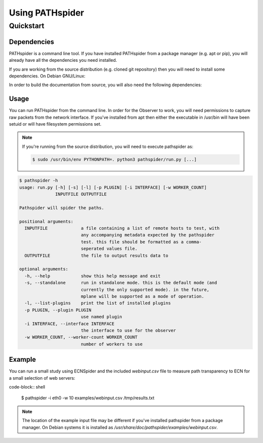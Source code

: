Using PATHspider
================

Quickstart
----------

Dependencies
~~~~~~~~~~~~

PATHspider is a command line tool. If you have installed PATHspider from a
package manager (e.g. apt or pip), you will already have all the dependencies
you need installed.

If you are working from the source distribution (e.g. cloned git repository)
then you will need to install some dependencies. On Debian GNU/Linux:

.. codeblock:: shell

 apt install python3-libtrace python3-twisted python3-zope.interface

In order to build the documentation from source, you will also need the
following dependencies:

.. codeblock:: shell 
 
 python3-sphinx python3-repoze.sphinx.autointerface

Usage
~~~~~

You can run PATHspider from the command line. In order for the Observer to
work, you will need permissions to capture raw packets from the network
interface. If you've installed from apt then either the executable in /usr/bin
will have been setuid or will have filesystem permissions set.

.. note::

 If you're running from the source distribution, you will need to execute
 pathspider as:

 .. code-block:: shell 
 
  $ sudo /usr/bin/env PYTHONPATH=. python3 pathspider/run.py [...]

.. code-block:: shell

 $ pathspider -h
 usage: run.py [-h] [-s] [-l] [-p PLUGIN] [-i INTERFACE] [-w WORKER_COUNT]
               INPUTFILE OUTPUTFILE
 
 Pathspider will spider the paths.
 
 positional arguments:
   INPUTFILE             a file containing a list of remote hosts to test, with
                         any accompanying metadata expected by the pathspider
                         test. this file should be formatted as a comma-
                         seperated values file.
   OUTPUTFILE            the file to output results data to
 
 optional arguments:
   -h, --help            show this help message and exit
   -s, --standalone      run in standalone mode. this is the default mode (and
                         currently the only supported mode). in the future,
                         mplane will be supported as a mode of operation.
   -l, --list-plugins    print the list of installed plugins
   -p PLUGIN, --plugin PLUGIN
                         use named plugin
   -i INTERFACE, --interface INTERFACE
                         the interface to use for the observer
   -w WORKER_COUNT, --worker-count WORKER_COUNT
                         number of workers to use

Example
~~~~~~~

You can run a small study using ECNSpider and the included `webinput.csv` file
to measure path transparency to ECN for a small selection of web servers:

code-block:: shell

 $ pathspider -i eth0 -w 10 examples/webinput.csv /tmp/results.txt

.. note::

 The location of the example input file may be different if you've installed
 pathspider from a package manager. On Debian systems it is installed as
 `/usr/share/doc/pathspider/examples/webinput.csv`.
 
